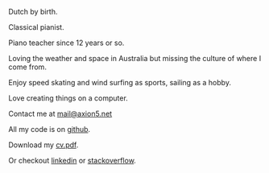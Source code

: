 #+OPTIONS: toc:0
#+About me

Dutch by birth.


Classical pianist.

Piano teacher since 12 years or so.

Loving the weather and space in Australia but missing the culture of where
I come from.


Enjoy speed skating and wind surfing as sports, sailing as a hobby.

Love creating things on a computer.


Contact me at [[mailto:mail@axion5.net][mail@axion5.net]]


All my code is on [[http://github.com/michieljoris][github]]. 

Download my [[/docs/michiel-van-oosten-cv.pdf][cv.pdf]].

Or checkout [[http://au.linkedin.com/in/michieljoris/][linkedin]] or [[http://careers.stackoverflow.com/michieljoris][stackoverflow]].


